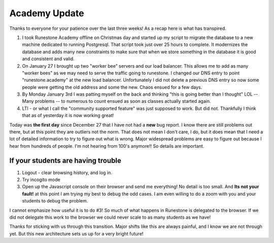 Academy Update
==============

Thanks to everyone for your patience over the last three weeks!  As a recap here is what has transpired.

1. I took Runestone Academy offline on Christmas day and started up my script to migrate the database to a new machine dedicated to running Postgresql.  That script took just over 25 hours to complete.  It modernizes the database and adds many new constraints to make sure that when we store something in the database it is good and consistent and valid.
2. On January 27 I brought up two "worker bee" servers and our load balancer.  This allows me to add as many "worker bees" as we may need to serve the traffic going to runestone.  I changed our DNS entry to point "runestone.academy" at the new load balancer.  Unfortunately I did not delete a previous DNS entry so now some people were getting the old address and some the new.  Chaos ensued for a few days.
3. By Monday January 3rd I was patting myself on the back and thinking "this is going better than I thought" LOL -- Many problems -- to numerous to count ensued as soon as classes actually started again.
4. LTI - or what I call the "community supported feature" was just supposed to work.  But did not.  Thankfully I think that as of yesterday it is now working great!

Today was **the first day** since December 27 that I have not had a **new** bug report.  I know there are still problems out there, but at this point they are outliers not the norm.  That does not mean I don't care, I do, but it does mean that I need a lot of detailed information to try to figure out what is wrong.  Major widespread problems are easy to figure out because I hear from hundreds of people.  I'm not hearing from 100's anymore!! So details are important.

If your students are having trouble
-----------------------------------

1. Logout - clear browsing history, and log in.
2. Try incogito mode
3. Open up the Javascript console on their browser and send me everything!  No detail is too small. And **Its not your fault!** at this point I am trying my best to debug the odd cases. I am even willing to do a zoom with you and your students to debug the problem.

I cannot emphasize how useful it is to do #3!  So much of what happens in Runestone is delegated to the browser.  If we did not delegate this work to the browser we could never scale to as many students as we have!

Thanks for sticking with us through this transition.  Major shifts like this are always painful, and I know we are not through yet.  But this new architecture sets us up for a very bright future!


.. author:: default
.. categories:: none
.. tags:: none
.. comments::
